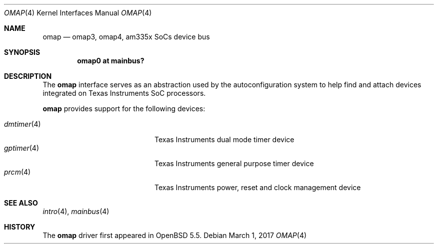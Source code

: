 .\" $OpenBSD: omap.4,v 1.7 2017/03/01 04:39:57 jsg Exp $
.\" Copyright (c) 2014 Sylvestre Gallon <syl@openbsd.org>
.\"
.\" Permission to use, copy, modify, and distribute this software for any
.\" purpose with or without fee is hereby granted, provided that the above
.\" copyright notice and this permission notice appear in all copies.
.\"
.\" THE SOFTWARE IS PROVIDED "AS IS" AND THE AUTHOR DISCLAIMS ALL WARRANTIES
.\" WITH REGARD TO THIS SOFTWARE INCLUDING ALL IMPLIED WARRANTIES OF
.\" MERCHANTABILITY AND FITNESS. IN NO EVENT SHALL THE AUTHOR BE LIABLE FOR
.\" ANY SPECIAL, DIRECT, INDIRECT, OR CONSEQUENTIAL DAMAGES OR ANY DAMAGES
.\" WHATSOEVER RESULTING FROM LOSS OF USE, DATA OR PROFITS, WHETHER IN AN
.\" ACTION OF CONTRACT, NEGLIGENCE OR OTHER TORTIOUS ACTION, ARISING OUT OF
.\" OR IN CONNECTION WITH THE USE OR PERFORMANCE OF THIS SOFTWARE.
.\"
.Dd $Mdocdate: March 1 2017 $
.Dt OMAP 4 armv7
.Os
.Sh NAME
.Nm omap
.Nd omap3, omap4, am335x SoCs device bus
.Sh SYNOPSIS
.Cd "omap0 at mainbus?"
.Sh DESCRIPTION
The
.Nm
interface serves as an abstraction used by the autoconfiguration
system to help find and attach devices integrated on Texas Instruments SoC
processors.
.Pp
.Nm
provides support for the following devices:
.Pp
.Bl -tag -width 12n -offset indent -compact
.It Xr dmtimer 4
Texas Instruments dual mode timer device
.It Xr gptimer 4
Texas Instruments general purpose timer device
.It Xr prcm 4
Texas Instruments power, reset and clock management device
.El
.Sh SEE ALSO
.Xr intro 4 ,
.Xr mainbus 4
.Sh HISTORY
The
.Nm
driver first appeared in
.Ox 5.5 .
